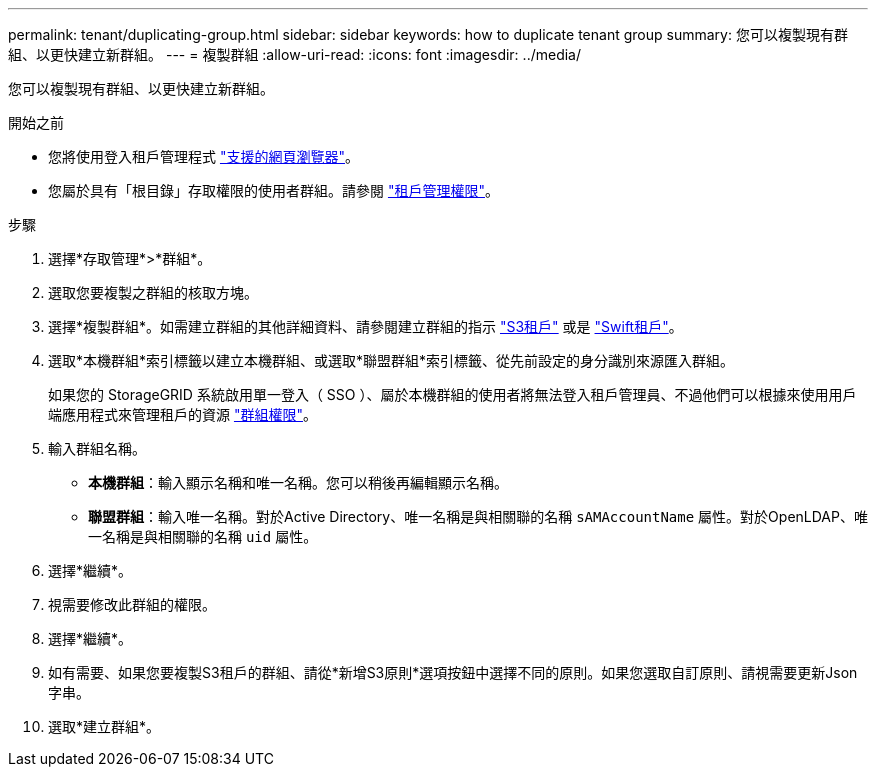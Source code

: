 ---
permalink: tenant/duplicating-group.html 
sidebar: sidebar 
keywords: how to duplicate tenant group 
summary: 您可以複製現有群組、以更快建立新群組。 
---
= 複製群組
:allow-uri-read: 
:icons: font
:imagesdir: ../media/


[role="lead"]
您可以複製現有群組、以更快建立新群組。

.開始之前
* 您將使用登入租戶管理程式 link:../admin/web-browser-requirements.html["支援的網頁瀏覽器"]。
* 您屬於具有「根目錄」存取權限的使用者群組。請參閱 link:tenant-management-permissions.html["租戶管理權限"]。


.步驟
. 選擇*存取管理*>*群組*。
. 選取您要複製之群組的核取方塊。
. 選擇*複製群組*。如需建立群組的其他詳細資料、請參閱建立群組的指示 link:creating-groups-for-s3-tenant.html["S3租戶"] 或是 link:creating-groups-for-swift-tenant.html["Swift租戶"]。
. 選取*本機群組*索引標籤以建立本機群組、或選取*聯盟群組*索引標籤、從先前設定的身分識別來源匯入群組。
+
如果您的 StorageGRID 系統啟用單一登入（ SSO ）、屬於本機群組的使用者將無法登入租戶管理員、不過他們可以根據來使用用戶端應用程式來管理租戶的資源 link:tenant-management-permissions.html["群組權限"]。

. 輸入群組名稱。
+
** *本機群組*：輸入顯示名稱和唯一名稱。您可以稍後再編輯顯示名稱。
** *聯盟群組*：輸入唯一名稱。對於Active Directory、唯一名稱是與相關聯的名稱 `sAMAccountName` 屬性。對於OpenLDAP、唯一名稱是與相關聯的名稱 `uid` 屬性。


. 選擇*繼續*。
. 視需要修改此群組的權限。
. 選擇*繼續*。
. 如有需要、如果您要複製S3租戶的群組、請從*新增S3原則*選項按鈕中選擇不同的原則。如果您選取自訂原則、請視需要更新Json字串。
. 選取*建立群組*。

